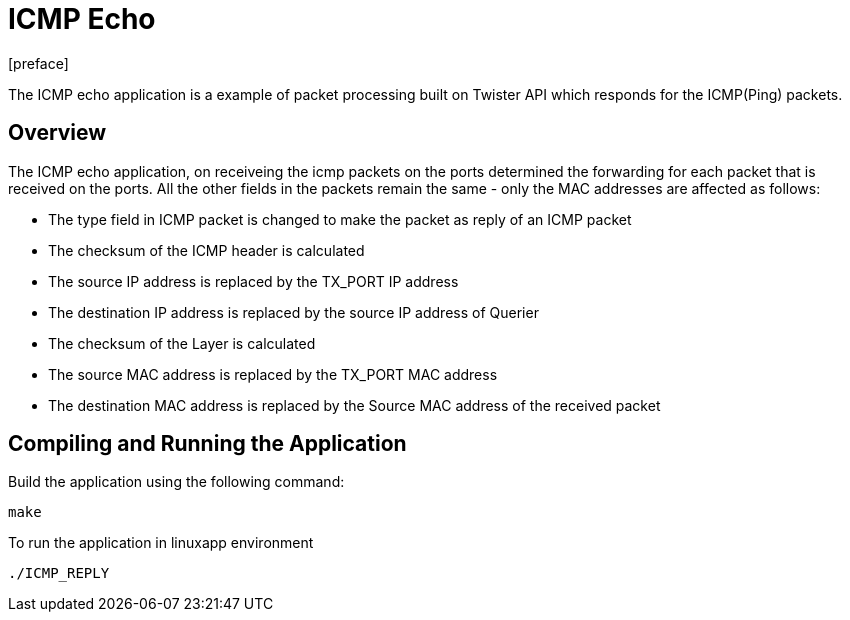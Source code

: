= ICMP Echo
:docinfo:
[preface]

The ICMP echo application is a example of packet processing built on Twister API which responds for the ICMP(Ping) packets.

== Overview
The ICMP echo application, on receiveing the icmp packets on the ports determined the  forwarding for each packet that is received on the ports. All the other fields in the packets remain the same - only the MAC addresses are affected as follows:

* The type field in ICMP packet is changed to make the packet as reply of an ICMP packet
* The checksum of the ICMP header is calculated
* The source IP address is replaced by the TX_PORT IP address
* The destination IP address is replaced by the source IP address of Querier
* The checksum of the Layer is calculated
* The source MAC address is replaced by the TX_PORT MAC address
* The destination MAC address is replaced by the Source MAC address of the received packet

== Compiling and Running the Application
Build the application using the following command:
--------------------------------------
make
--------------------------------------
To run the application in linuxapp environment
--------------------------------------
./ICMP_REPLY
--------------------------------------

